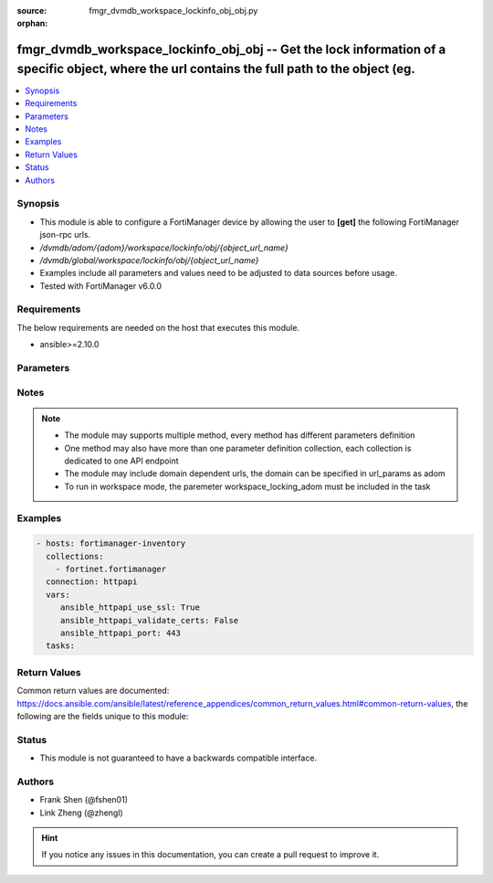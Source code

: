 :source: fmgr_dvmdb_workspace_lockinfo_obj_obj.py

:orphan:

.. _fmgr_dvmdb_workspace_lockinfo_obj_obj:

fmgr_dvmdb_workspace_lockinfo_obj_obj -- Get the lock information of a specific object, where the url contains the full path to the object (eg.
+++++++++++++++++++++++++++++++++++++++++++++++++++++++++++++++++++++++++++++++++++++++++++++++++++++++++++++++++++++++++++++++++++++++++++++++

.. versionadded:: 2.10

.. contents::
   :local:
   :depth: 1


Synopsis
--------

- This module is able to configure a FortiManager device by allowing the user to **[get]** the following FortiManager json-rpc urls.
- `/dvmdb/adom/{adom}/workspace/lockinfo/obj/{object_url_name}`
- `/dvmdb/global/workspace/lockinfo/obj/{object_url_name}`
- Examples include all parameters and values need to be adjusted to data sources before usage.
- Tested with FortiManager v6.0.0


Requirements
------------
The below requirements are needed on the host that executes this module.

- ansible>=2.10.0



Parameters
----------

.. raw:: html

 <ul>
 <li><span class="li-head">loose_validation</span> - Do parameter validation in a loose way <span class="li-normal">type: bool</span> <span class="li-required">required: false</span> <span class="li-normal">default: false</span>  </li>
 <li><span class="li-head">workspace_locking_adom</span> - Acquire the workspace lock if FortiManager is running in workspace mode <span class="li-normal">type: str</span> <span class="li-required">required: false</span> <span class="li-normal"> choices: global, custom dom</span> </li>
 <li><span class="li-head">workspace_locking_timeout</span> - The maximum time in seconds to wait for other users to release workspace lock <span class="li-normal">type: integer</span> <span class="li-required">required: false</span>  <span class="li-normal">default: 300</span> </li>
 <li><span class="li-head">url_params</span> - parameters in url path <span class="li-normal">type: dict</span> <span class="li-required">required: true</span></li>
 <ul class="ul-self">
 <li><span class="li-head">adom</span> - the domain prefix <span class="li-normal">type: str</span> <span class="li-normal"> choices: none, global, custom dom</span></li>
 <li><span class="li-head">object_url_name</span> - the object name <span class="li-normal">type: str</span> </li>
 </ul>
 <li><span class="li-head">parameters for method: [get]</span> - Get the lock information of a specific object, where the url contains the full path to the object (eg. <i>firewall/address/obj_name</i>).</li>
 <ul class="ul-self">
 </ul>
 </ul>






Notes
-----
.. note::

   - The module may supports multiple method, every method has different parameters definition

   - One method may also have more than one parameter definition collection, each collection is dedicated to one API endpoint

   - The module may include domain dependent urls, the domain can be specified in url_params as adom

   - To run in workspace mode, the paremeter workspace_locking_adom must be included in the task

Examples
--------

.. code-block:: yaml+jinja

 - hosts: fortimanager-inventory
   collections:
     - fortinet.fortimanager
   connection: httpapi
   vars:
      ansible_httpapi_use_ssl: True
      ansible_httpapi_validate_certs: False
      ansible_httpapi_port: 443
   tasks:



Return Values
-------------


Common return values are documented: https://docs.ansible.com/ansible/latest/reference_appendices/common_return_values.html#common-return-values, the following are the fields unique to this module:


.. raw:: html

 <ul>
 <li><span class="li-return"> return values for method: [get]</span> </li>
 <ul class="ul-self">
 <li><span class="li-return">data</span>
 - No description for the parameter <span class="li-normal">type: dict</span> <ul class="ul-self">
 <li> <span class="li-return"> adom_dirty </span> - The dirty status of the ADOM where the object is belonged to. <span class="li-normal">type: int</span>  </li>
 <li> <span class="li-return"> db_mode </span> - Database type of the locked object. <span class="li-normal">type: int</span>  </li>
 <li> <span class="li-return"> dev_oid </span> - The ID of the ADOM where the object is belonged to. <span class="li-normal">type: int</span>  </li>
 <li> <span class="li-return"> dirty </span> - The dirty status of object. <span class="li-normal">type: int</span>  </li>
 <li> <span class="li-return"> flags </span> - No description for the parameter <span class="li-normal">type: int</span>  </li>
 <li> <span class="li-return"> lock_sid </span> - The ID of the Session that locked the object. <span class="li-normal">type: int</span>  </li>
 <li> <span class="li-return"> lock_time </span> - The time when the object was locked. <span class="li-normal">type: str</span>  </li>
 <li> <span class="li-return"> lock_user </span> - The admin user who locked the object. <span class="li-normal">type: str</span>  </li>
 <li> <span class="li-return"> obj_cat </span> - Type of the object. <span class="li-normal">type: int</span>  </li>
 <li> <span class="li-return"> obj_oid </span> - The ID of the object. <span class="li-normal">type: int</span>  </li>
 <li> <span class="li-return"> wfsid </span> - No description for the parameter <span class="li-normal">type: int</span>  </li>
 </ul>
 <li><span class="li-return">status</span>
 - No description for the parameter <span class="li-normal">type: dict</span> <ul class="ul-self">
 <li> <span class="li-return"> code </span> - No description for the parameter <span class="li-normal">type: int</span>  </li>
 <li> <span class="li-return"> message </span> - No description for the parameter <span class="li-normal">type: str</span>  </li>
 </ul>
 <li><span class="li-return">url</span>
 - No description for the parameter <span class="li-normal">type: str</span>  <span class="li-normal">example: /dvmdb/adom/{adom}/workspace/lockinfo/obj/{object_url_name}</span>  </li>
 </ul>
 </ul>





Status
------

- This module is not guaranteed to have a backwards compatible interface.


Authors
-------

- Frank Shen (@fshen01)
- Link Zheng (@zhengl)


.. hint::

    If you notice any issues in this documentation, you can create a pull request to improve it.



